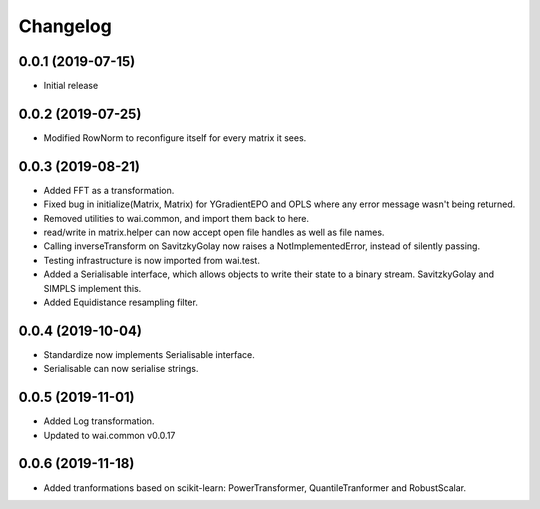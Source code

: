 Changelog
=========

0.0.1 (2019-07-15)
-------------------

- Initial release

0.0.2 (2019-07-25)
-------------------

- Modified RowNorm to reconfigure itself for every matrix it sees.

0.0.3 (2019-08-21)
-------------------

- Added FFT as a transformation.
- Fixed bug in initialize(Matrix, Matrix) for YGradientEPO and OPLS where any error message wasn't being returned.
- Removed utilities to wai.common, and import them back to here.
- read/write in matrix.helper can now accept open file handles as well as file names.
- Calling inverseTransform on SavitzkyGolay now raises a NotImplementedError, instead of silently passing.
- Testing infrastructure is now imported from wai.test.
- Added a Serialisable interface, which allows objects to write their state to a binary stream. SavitzkyGolay
  and SIMPLS implement this.
- Added Equidistance resampling filter.

0.0.4 (2019-10-04)
-------------------

- Standardize now implements Serialisable interface.
- Serialisable can now serialise strings.

0.0.5 (2019-11-01)
------------------

- Added Log transformation.
- Updated to wai.common v0.0.17

0.0.6 (2019-11-18)
------------------

- Added tranformations based on scikit-learn: PowerTransformer, QuantileTranformer and RobustScalar.
